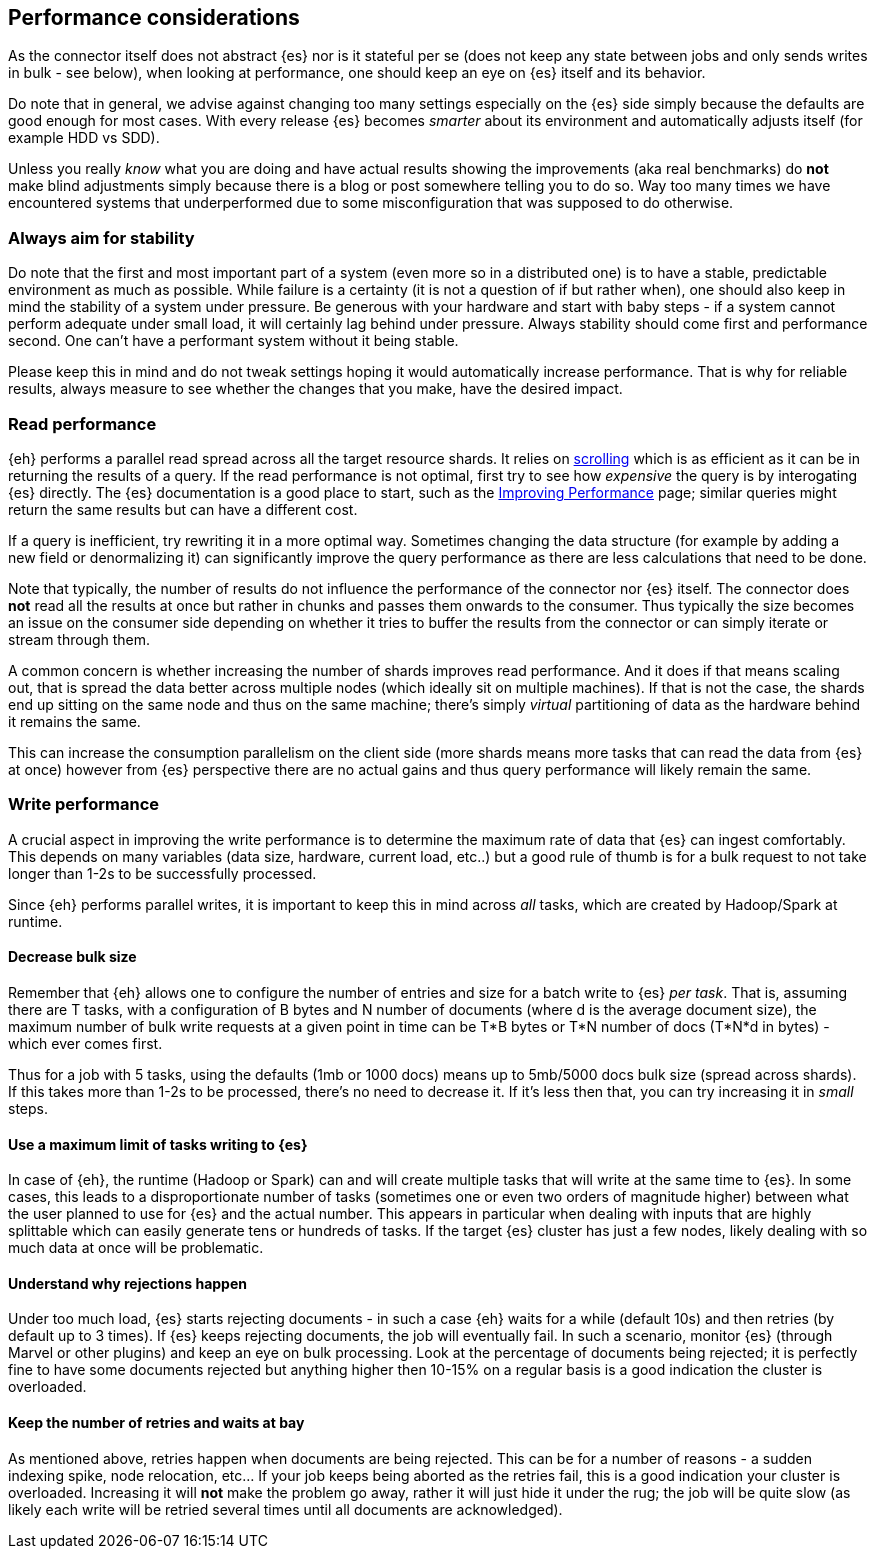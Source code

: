[[performance]]
== Performance considerations

As the connector itself does not abstract {es} nor is it stateful per se (does not keep any state between jobs and only sends writes in bulk - see below), when looking at performance, one should keep an eye on {es} itself and its behavior.

Do note that in general, we advise against changing too many settings especially on the {es} side simply because the defaults are good enough for most cases. With every release {es} becomes _smarter_ about its environment and automatically adjusts itself (for example HDD vs SDD).

Unless you really _know_ what you are doing and have actual results showing the improvements (aka real benchmarks) do *not* make blind adjustments simply because there is a blog or post somewhere telling you to do so. Way too many times we have encountered systems that underperformed due to some misconfiguration that was supposed to do otherwise.

[float]
=== Always aim for stability

Do note that the first and most important part of a system (even more so in a distributed one) is to have a stable, predictable environment as much as possible. While failure is a certainty (it is not a question of if but rather when), one should also keep in mind the stability of a system under pressure.
Be generous with your hardware and start with baby steps - if a system cannot perform adequate under small load, it will certainly lag behind under pressure.
Always stability should come first and performance second. One can't have a performant system without it being stable.

Please keep this in mind and do not tweak settings hoping it would automatically increase performance. 
That is why for reliable results, always measure to see whether the changes that you make, have the desired impact.

[performance-read]
[float]
=== Read performance

{eh} performs a parallel read spread across all the target resource shards. It relies on https://www.elastic.co/guide/en/elasticsearch/guide/current/scroll.html[scrolling] which is as efficient as it can be in returning the results of a query.
If the read performance is not optimal, first try to see how _expensive_ the query is by interogating {es} directly. The {es} documentation is a good place to start, such as the https://www.elastic.co/guide/en/elasticsearch/guide/current/_improving_performance.html[Improving Performance] page; similar queries might return the same results but can have a different cost.

If a query is inefficient, try rewriting it in a more optimal way. Sometimes changing the data structure (for example by adding a new field or denormalizing it) can significantly improve the query performance as there are less calculations that need to be done.

Note that typically, the number of results do not influence the performance of the connector nor {es} itself. The connector does *not* read all the results at once but rather in chunks and passes them onwards to the consumer.
Thus typically the size becomes an issue on the consumer side depending on whether it tries to buffer the results from the connector or can simply iterate or stream through them.

A common concern is whether increasing the number of shards improves read performance. And it does if that means scaling out, that is spread the data better across multiple nodes (which ideally sit on multiple machines). If that is not the case, the shards end up sitting on the same node and thus on the same machine; there's simply _virtual_ partitioning of data as the hardware behind it remains the same.

This can increase the consumption parallelism on the client side (more shards means more tasks that can read the data from {es} at once) however from {es} perspective there are no actual gains and thus query performance will likely remain the same.

[performance-write]
[float]
=== Write performance

A crucial aspect in improving the write performance is to determine the maximum rate of data that {es} can ingest comfortably. This depends on many variables (data size, hardware, current load, etc..) but a good rule of thumb is for a bulk request to not take longer than 1-2s to be successfully processed.

Since {eh} performs parallel writes, it is important to keep this in mind across _all_ tasks, which are created by Hadoop/Spark at runtime.

[float]
==== Decrease bulk size

Remember that {eh} allows one to configure the number of entries and size for a batch write to {es} _per task_. 
That is, assuming there are +T+ tasks, with a configuration of +B+ bytes and +N+ number of documents (where +d+ is the average document size), the maximum number of bulk write requests at a given point in time can be 
+T*B+ bytes or +T*N+ number of docs (+T*N*d+ in bytes) - which ever comes first.

Thus for a job with 5 tasks, using the defaults (1mb or 1000 docs) means up to 5mb/5000 docs bulk size (spread across shards). If this takes more than 1-2s to be processed, there's no need to decrease it. If it's less then that, you can try increasing it in _small_ steps. 

[float]
==== Use a maximum limit of tasks writing to {es}

In case of {eh}, the runtime (Hadoop or Spark) can and will create multiple tasks that will write at the same time to {es}. In some cases, this leads to a disproportionate number of tasks (sometimes one or even two orders of magnitude higher) between what the user planned to use for {es} and the actual number.
This appears in particular when dealing with inputs that are highly splittable which can easily generate tens or hundreds of tasks. If the target {es} cluster has just a few nodes, likely dealing with so much data at once will be problematic. 

[float]
==== Understand why rejections happen

Under too much load, {es} starts rejecting documents - in such a case {eh} waits for a while (default 10s) and then retries (by default up to 3 times). If {es} keeps rejecting documents, the job will eventually fail.
In such a scenario, monitor {es} (through Marvel or other plugins) and keep an eye on bulk processing. Look at the percentage of documents being rejected; it is perfectly fine to have some documents rejected but anything higher then 10-15% on a regular basis is a good indication the cluster is overloaded.

[float]
==== Keep the number of retries and waits at bay

As mentioned above, retries happen when documents are being rejected. This can be for a number of reasons - a sudden indexing spike, node relocation, etc... If your job keeps being aborted as the retries fail, this is a good indication your cluster is overloaded.
Increasing it will *not* make the problem go away, rather it will just hide it under the rug; the job will be quite slow (as likely each write will be retried several times until all documents are acknowledged).
